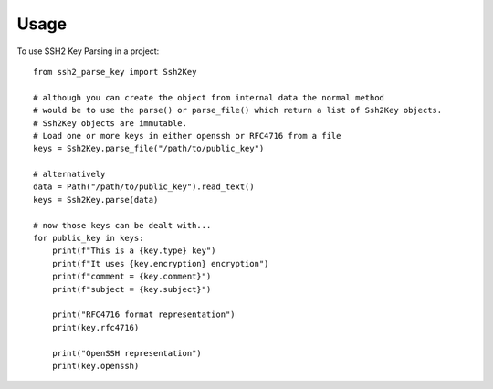 =====
Usage
=====

To use SSH2 Key Parsing in a project::

    from ssh2_parse_key import Ssh2Key

    # although you can create the object from internal data the normal method
    # would be to use the parse() or parse_file() which return a list of Ssh2Key objects.
    # Ssh2Key objects are immutable.
    # Load one or more keys in either openssh or RFC4716 from a file
    keys = Ssh2Key.parse_file("/path/to/public_key")

    # alternatively
    data = Path("/path/to/public_key").read_text()
    keys = Ssh2Key.parse(data)

    # now those keys can be dealt with...
    for public_key in keys:
        print(f"This is a {key.type} key")
        print(f"It uses {key.encryption} encryption")
        print(f"comment = {key.comment}")
        print(f"subject = {key.subject}")

        print("RFC4716 format representation")
        print(key.rfc4716)

        print("OpenSSH representation")
        print(key.openssh)
